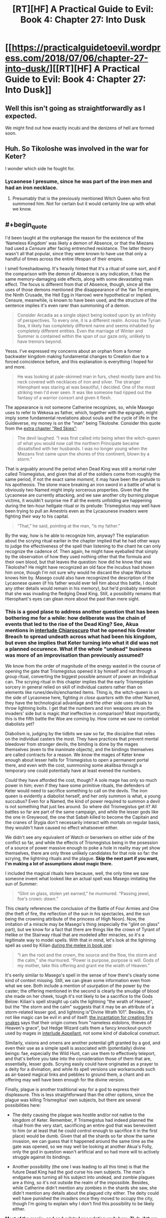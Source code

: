 #+TITLE: [RT][HF] A Practical Guide to Evil: Book 4: Chapter 27: Into Dusk

* [[https://practicalguidetoevil.wordpress.com/2018/07/06/chapter-27-into-dusk/][[RT][HF] A Practical Guide to Evil: Book 4: Chapter 27: Into Dusk]]
:PROPERTIES:
:Author: Zayits
:Score: 71
:DateUnix: 1530850371.0
:END:

** Well this isn't going as straightforwardly as I expected.

We might find out how exactly incubi and the denizens of hell are formed soon.
:PROPERTIES:
:Author: cyberdsaiyan
:Score: 16
:DateUnix: 1530856669.0
:END:


** Huh. So Tikoloshe was involved in the war for Keter?

I wonder which side he fought for.
:PROPERTIES:
:Author: Frommerman
:Score: 15
:DateUnix: 1530857582.0
:END:

*** Lycaonese I presume, since he was part of the iron men and had an iron necklace.
:PROPERTIES:
:Author: cyberdsaiyan
:Score: 11
:DateUnix: 1530868595.0
:END:

**** Presumably that is the previously mentioned Witch Queen who first summoned him. Not for certain but it would certainly line up with what we know.
:PROPERTIES:
:Author: SamuraiMackay
:Score: 11
:DateUnix: 1530877886.0
:END:


** #+begin_quote
  I'd been taught at the orphanage the reason for the existence of the ‘Nameless Kingdom' was likely a demon of Absence, or that the Miezans had used a /Censure/ after facing entrenched resistance. The latter theory wasn't all that popular, since they were known to have use that only a handful of times across the entire lifespan of their empire.
#+end_quote

I smell foreshadowing. It's heavily hinted that it's a ritual of some sort, and if the comparison with the demon of Absence is any indication, it has the same memory-damaging side effects, along with some devastating main effect. The focus is different from that of Absence, though, since all the uses of those demons mentioned (the disappearance of the Yan Tei empire, the Ninth Crusade, the Hell Egg in Harrow) were hypothetical or implied. Censure, meanwhile, is known to have been used, and the structure of the sentence implies it's even rarer than summoning of a demon.

#+begin_quote
  Consider Arcadia as a single object being looked upon by an infinity of perspectives. To every one, it is a different realm. Across the Tyrian Sea, it likely has completely different name and seems inhabited by completely different entities. Even the marriage of Winter and Summer is contained within the span of our gaze only, unlikely to have tremors beyond.
#+end_quote

Yesss. I've expressed my concerns about an orphan from a former backwater kingdom making fundamental changes to Creation due to a forced coincidence before, and this explanation is everything I hoped for and more.

#+begin_quote
  He was looking at pale-skinned man in furs, chest mostly bare and his neck covered with necklaces of iron and silver. The stranger Hierophant was staring at was beautiful, I decided. One of the most striking men I'd ever seen. It was like someone had ripped out the fantasy of a warrior consort and given it flesh.
#+end_quote

The appearance is not someone Catherine recognizes, so, while Masego uses to refer to Wekesa as father, which, together with the epigraph, might imply some fundamental revelations about souls and the cycle of life in the Guideverse, my money is on the "man" being Tikoloshe. Consider this quote from the [[https://practicalguidetoevil.wordpress.com/2016/11/02/red-skies/][extra chapter "Red Skies"]]:

#+begin_quote
  The devil laughed. “I was first called into being when the witch-queen of what you would now call the northern Principate became dissatisfied with her husbands. I was no longer young when the Miezans first came upon the shores of this continent, blown by a storm.”
#+end_quote

That is arguably around the period when Dead King was still a mortal ruler called Trismegistus, and given that all of the soldiers come from roughly the same period, if not the exact same /moment/, it may have been the prelude to his apotheosis. The stone mace breaking an iron sword in a battle of what is obviously two Named might imply sorcerous properties. Given that the Lycaonese are currently attacking, and we saw another city burning plague victims, it wouldn't surprise me if all the events unfolding are happening during the ten-hour hellgate ritual or its prelude: Trismegistus may well have been trying to pull an Amestris even as the Lycaounese invaders were fighting their way to his capital.

#+begin_quote
  “That,” he said, pointing at the man, “is my father.”
#+end_quote

By the way, how is he able to recognize him, anyway? The explanation about the scrying ritual earlier in the chapter implied that he had other ways to judge the effectiveness of the spell than listening to the chant he can only recognize the cadence of. Then again, he might have eyeballed that simply by the observation of how they used nothing other that the formula and their own blood, but that leaves the question: how did he know that was Tikoloshe? He might have recognized an old face the incubus had shown him once, though I'm not sure why would he discard the shape Warlock knows him by. Masego could also have recognized the description of the Lycaonese queen (if his father would ever tell him about this battle, I doubt any other details would remain in his memory), but he'd probably mention that she was invading the fledging Dead King. Still, a possibility remains that Hierophant's eyes can glean more about the past than mere sight.
:PROPERTIES:
:Author: Zayits
:Score: 12
:DateUnix: 1530874879.0
:END:

*** This is a good plase to address another question that has been bothering me for a while: how deliberate was the chain of events that led to the rise of the Dead King? See, Akua mentions in [[https://practicalguidetoevil.wordpress.com/2017/04/19/villainous-interlude-chiaroscuro/][interlude Chiaroscuro]] that he opened his Greater Breach to spread undeath across what had been his kingdom, but even she implies that Keter turning into what it did was not a planned occurence. What if the whole "undead" business was more of an improvisation than previously assumed?

We know from the order of magnitude of the energy wasted in the course of opening the gate that Trismegistus opened it by himself and not through a group ritual, converting the biggest possible amount of power an individual can. The scrying ritual in this chapter implies that the early Trismegistian sorcery in general relied on skill of individual casters rather than on elements like runes/devils/enchanted items. Thing is, the witch-queen is on the side of Lycaonese here, fighting /in close quarters/ with the other Named, they have the technological advantage and the other side uses rituals to throw lightning bolts. I get that the numbers and iron weapons are on the invaders' side but is magic /that/ ineffective in comparison? Most importantly, this is the fifth battle the Woe are coming by. How come we saw no combat diabolists yet?

Diabolism is, judging by the tidbits we saw so far, the discipline that relies on the individual casters the most. They have practices that prevent mental bleedover from stronger devils, the binding is done by the mages themselves (even to the inanimate objects), and the bindings themselves are called contracts for a reason. We know the mages of Keter knew enough about lesser hells for Trismegistus to open a permanent portal there, and even with the cost, summoning some akalibsa through a temporary one could potentially have at least evened the numbers.

/Could/ they have afforded the cost, though? A sole mage has only so much power in him; even if they have some primitive rituals, the defenders of Keter would need to sacrifice something to call on the devils. The iron queen is evidently a diabolist herself, and her only summon is what, a young succubus? Even for a Named, the kind of power required to summon a devil is not something that just lies around. So where did Trismegistus get it? All battles so far are part of the same campaign, and while the lesser gods like the one in Greywood, the one that Sabah killed to become the Capitain and the cranes of Stygia don't necessarily interact with mortals on regular basis, they wouldn't have caused no effect whatsoever either.

We didn't see any equivalent of Watch or berserkers on either side of the conflict so far, and while the effects of Trismegistus being in the posession of a source of power massive enough to poke a hole in reality may yet show themselves, there are only three unlikely candidates for that role so far: the scrying, the lightning rituals and the plague. *Skip the next part if you want, I'm making a lot of assumptions about magic there.*

I included the magical rituals here because, well, the only time we saw someone invent what looked like an actual spell was Masego imitating the sun of Summer:

#+begin_quote
  “Glint on glass, stolen yet earned,” he murmured. “Passing jewel, foe's crown: /dawn/.”
#+end_quote

This clearly references the conclusion of the Battle of Four Armies and One (the theft of fire, the reflection of the sun in his spectacles, and the sun being the crowning attribute of the princess of High Noon). Now, the imitation of a miracle may be Masego's thing (especially the "glint on glass" part), but we know for a fact that there are things like the crown of Tyrant of Helike or the Stairway ritual that are modeled after miracles, so it's a legitimate way to model spells. With that in mind, let's look at the lightning spell as used by Kilian [[https://practicalguidetoevil.wordpress.com/2015/10/07/chapter-28-win-condition/][during the melee in book one]]:

#+begin_quote
  “I am the root and the crown, the source and the flow, the storm and the calm,” she murmured. “Power is purpose, purpose is will. Gods of my mother, take this offering and grant me the wrath of Heaven.”
#+end_quote

It's eerily similar to Masego's spell in the sense of how there's clearly some kind of context missing. Still, we can glean some information even from what we see. Both include a mention of usurpation of the power by the caster; the offering mentioned in the second is clearly the smudge of blood she made on her cheek, tough it's not likely to be a sacrifice to the Gods Below: Kilian's spell straight up calls the lightning "the wrath of Heaven", but the "the storm and the calm" suggests that it may be an attribute of a storm-related lesser god, and lightning is"Divine Wrath 101". Besides, it's not like magic can be evil in and of itself: [[https://practicalguidetoevil.wordpress.com/2016/04/06/chapter-19-flame/][the incantation for creating fire snakes]] says that their origin comes from "nameless eidolons, thieves of Heaven's grace", but Hedge Wizard calls them a fancy knockout-punch used by mages in [[https://practicalguidetoevil.wordpress.com/2017/04/26/heroic-interlude-appellant/][interlude Appellant]], not some kind of diabolical construct.

Similarly, visions and omens are another potential gift granted by a god, and even their use as a simple spell is associated with (potentially) divine beings: fae, especially the Wild Hunt, can use them to effectively teleport, and that's before you take into the consideration those of them that are, essentially, lesser gods. Scrying easily could have originated as a prayer to a deity for a divination, and while its spell versions use workarounds such as air-based magical links and pebbles to ground them, a chant and an offering may well have been enough for the divine version.

Finally, plague is another traditional way for a god to express their displeasure. This is less straightforward than the other options, since the plague was killing Trismegitus' own subjects, but there are several possibilities here:

- The deity causing the plague was hostile and/or not native to the kingdom of Keter. Remember, if Trismegistus had indeed planned the ritual from the very start, sacrificing an entire god that was benevolent to him (or at least that he could control enough to sacrifice it in the first place) would be dumb. Given that all the shards so far show the same invasion, we can guess that it happened around the same time as the gate was opened, so we may well be looking at another Akua's Folly, only the god in question wasn't artificial and so had more will to actively struggle against its bindings.

- Another possibility (the one I was leading to all this time) is that the future Dead King had the god curse his own subjects. The man's endgame was turning all his subject into undead, and zombie plagues are a thing, so it's not outside the realm of the impossible. Besides, while Catherine didn't mention any zombies in the shards she saw, she didn't mention any details about the plagued city either. The deity could well have punished the invaders once they moved to occupy the city, though I'm going to explain why I don't find this possibility to be likely either.

*Most of the magic- and god-related speculation ends here. Tl;dr: if there are traces of the kind of entity that Trismegistus would have to sacrifice to open a Greater Breach, Catherine hasn't encountered any so far.*
:PROPERTIES:
:Author: Zayits
:Score: 6
:DateUnix: 1530874924.0
:END:

**** Now, back to the power issue.

My theory is that the plague is no coincidence, but very much a means to an end. The ruler of Keter had to face an invasion of a numerically superior and better armed force with only an insufficient advantage in magic without power to achieve something truly great with it, so he leaned into that advantage as far as he could. This is my first guess: that the Dead King didn't open a portal to hell to turn all his subjects into undead - he killed all his subjects to open the portal to hell.

Remember, while he's a skilled enough diabolist (enough to bind demons and to know that there are undeath-related lesser hells, at least), this chapter's epigraph and quotes from his (only?) published book in general heavily hint that his speciality during his life was undeath, which led into his current Name. Despite that, we've seen no zombie troops deployed yet, even though that would lower the casualties of his own soldiers. There's no way he would fight another practitioner Named and not rely on his speciality - the one that would later make him a legend - especially if no other weapon at his disposal could turn the tide.

Regardless, if he indeed had to use some sort of improvised human sacrifice - be it an unleashed plague or simply all the people slain over the course of the war - to power his ritual, then my second guess is that the opening of the Greater Breach and the subsequent invasion of a hell are a measure of desperation, not his preferred outcome. Akua stated that it took him ten hours to open the portal, while the invasion would take months. Given that those would have to happen in short order, and are simply too massive twists of Fate to be unrelated, I'm assuming that the hellgate was opened at the conclusion of the campaign. Like, say, when he was finally out of army, the enemy was at the gates of Keter, and he had nothing to pit against the forces that were about to stomp all over his face.

Granted, the result may have been entirely acceptable for him, but my point is that even if he planned the ending to this invasion to happen as it did, that this kind of escalation would be the only way for him to turn the tide, magically superior lich or not. The invasion of a hell also makes very little sense unless he botched its making in some way, since all the devils that would come into Creation would also be bound to his will, which leaves no functional difference between owning the gate (which he did as of moment he finished the ritual) and owning the hell (which cost him untold amounts of troops, resources, and crippled both his ability to come into Creation and his cognition).

My third guess is that the whole "trapped in hell forever" deal isn't an accident either, nor is it an acceptable consequence which he foresaw. Normally the kind of event that took place here would see a band of heroes rushing in to prevent it. Unless it was an entirely accidental "how do i into hell" by some bumbling comic relief, which Trismegistus wasn't, the Heavens would send a champion at least to the final confrontation. Akua's Folly is a notable exception, since a) while Fate had provided a conflict fitting an event such as an opening of a hellgate, it was entirely between villains (like here, because a diabolst queen that changes husbands like gloves doesn't look particularly Good to me), and b) because it was a Bard's plot all along, down to stopping the Good elves from preventing the whole thing.

But here's the rub - what if Gods Above, despite not stopping the Greater Breach from happening, got to intervene afterwards? Due to the nature of hells, a portal into one effectively means infinite armies for its owner - a disturbance in the balance like none before. Unless, of course, the villain in question is in a position that doesn't allow for such usage of it. For example, if he himself, baited by a heroine, crossed the boundary and is now trapped inside at the cost of her life - and the Fate would help her, too! This is my theory on how Bard was created: she was reborn in her current form after tricking or banishing the Dead King, and serves as an opposite of his. She, too, cannot intervene directly by the nature of her Role, but has a form of immortality and an ability to change appearances between incarnations. That would also imply that the Dead King's influence stretches further than seems at the first glance, but as to how I have no clue.
:PROPERTIES:
:Author: Zayits
:Score: 3
:DateUnix: 1530874940.0
:END:

***** A lot of people assume that the Dead King was a reaction to the Bard, but I think your theory fits better.

Most people assume the Bard was first because they've seen "Heaven put their hands on the scale more", but that's because Heaven is losing for the time period of this story.
:PROPERTIES:
:Score: 4
:DateUnix: 1530876375.0
:END:


***** This explains a lot of things, but in that case, Catherine meeting with the Dead King would probably be the time that bard suddenly appears in front of the Saint of Swords and whispers "good stuff" in her ears to ruin all the plans. And that means that Bard is ultimately the antagonist of this book at least, if not the whole story.
:PROPERTIES:
:Author: cyberdsaiyan
:Score: 1
:DateUnix: 1530892944.0
:END:

****** I don't think Catherine would be opposing the Bard just yet, but then again I don't think she's going to immediately summon the Dead King either. She can't afford him running around with both her and her enemies unprepared, though I wonder what she can bargain with other than the summoning itself.
:PROPERTIES:
:Author: Zayits
:Score: 3
:DateUnix: 1530894315.0
:END:

******* It really depends on what the Dead King wants. Does he want out? If he wants out, how far 'out' does he want? Would he be happy carving out a little kingdom for himself, or would he need to conquer Procer?
:PROPERTIES:
:Author: Law_Student
:Score: 2
:DateUnix: 1530943237.0
:END:

******** Yeah, while the exposition happening now suggests some sort of connection between his objectives as king of Keter and the current ones, there seems to be none foreshadowed so far. Which is strange, given that most villains are defined by how they think world should be (as opposed to how it actually works).
:PROPERTIES:
:Author: Zayits
:Score: 2
:DateUnix: 1530960617.0
:END:


*** #+begin_quote
  By the way, how is he able to recognize him, anyway?
#+end_quote

Dudes got wizard eyes, he can see loads of crazy shit
:PROPERTIES:
:Author: Nic_Cage_DM
:Score: 1
:DateUnix: 1530976586.0
:END:


** #+begin_quote
  “Oh, things are going badly,” she mocked in a high-pitched voice.  “Better stab my way out of it. But stabbing is bad, for some inexplicable reason. What a difficult dilemma.”
#+end_quote

Honestly, this hits a little too close to home.

But this:

#+begin_quote
  Consider Arcadia as a single object being looked upon by an infinity of perspectives. To every one, it is a different realm. 
#+end_quote

is really goddamn cool. That's some neat worldbuilding.
:PROPERTIES:
:Author: Agnoman
:Score: 8
:DateUnix: 1530960999.0
:END:


** Huh? Is Masego time displaced from a shaman? If so, the more religious parts (little a aspects) of his role now make more sense.
:PROPERTIES:
:Author: Empiricist_or_not
:Score: 5
:DateUnix: 1530852295.0
:END:

*** Not his father the Warlock, his other father the millennia old incubus.
:PROPERTIES:
:Author: RespectTheMidget
:Score: 33
:DateUnix: 1530853031.0
:END:

**** He is adopted, but I see what you mean, and that I missed.
:PROPERTIES:
:Author: Empiricist_or_not
:Score: 2
:DateUnix: 1530874520.0
:END:

***** Masego is adopted? didn't the warlock create him with magic or whatever?
:PROPERTIES:
:Author: xland44
:Score: 7
:DateUnix: 1530882996.0
:END:

****** Adopted.
:PROPERTIES:
:Author: ahd1903
:Score: 9
:DateUnix: 1530884293.0
:END:


****** #+begin_quote
  “I don't remember my life from before my fathers adopted me,” he admitted. “My first memories are of playing in a sprawling garden under a warm sun, tripping in a pile of daffodils.”
#+end_quote

[[https://practicalguidetoevil.wordpress.com/2016/09/07/chapter-37-apprentice/][Book 2 Chapter 37: Apprentice]]
:PROPERTIES:
:Author: Empiricist_or_not
:Score: 7
:DateUnix: 1530890995.0
:END:


****** yeah, But I Think the Incubus made the role of the mother and was the one that carried him
:PROPERTIES:
:Author: MadridFC
:Score: -1
:DateUnix: 1530885263.0
:END:

